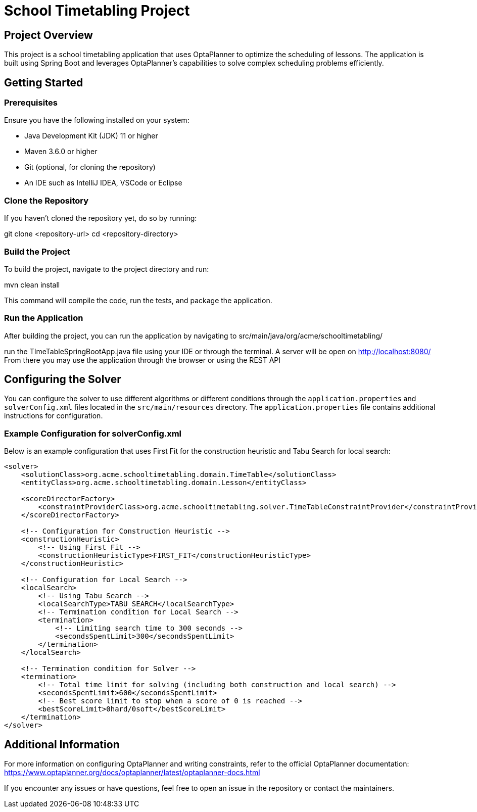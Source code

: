 = School Timetabling Project

== Project Overview

This project is a school timetabling application that uses OptaPlanner to optimize the scheduling of lessons. The application is built using Spring Boot and leverages OptaPlanner's capabilities to solve complex scheduling problems efficiently.

== Getting Started

=== Prerequisites

Ensure you have the following installed on your system:

* Java Development Kit (JDK) 11 or higher
* Maven 3.6.0 or higher
* Git (optional, for cloning the repository)
* An IDE such as IntelliJ IDEA, VSCode or Eclipse

=== Clone the Repository

If you haven't cloned the repository yet, do so by running:

git clone <repository-url>
cd <repository-directory>


=== Build the Project

To build the project, navigate to the project directory and run:

mvn clean install

This command will compile the code, run the tests, and package the application.

=== Run the Application

After building the project, you can run the application by navigating to 
src/main/java/org/acme/schooltimetabling/

run the TImeTableSpringBootApp.java file using your IDE or through the terminal.
A server will be open on http://localhost:8080/
From there you may use the application through the browser or using the REST API 

== Configuring the Solver

You can configure the solver to use different algorithms or different conditions through the `application.properties` and `solverConfig.xml` files located in the `src/main/resources` directory.
The `application.properties` file contains additional instructions for configuration.

=== Example Configuration for solverConfig.xml

Below is an example configuration that uses First Fit for the construction heuristic and Tabu Search for local search:

```xml
<solver>
    <solutionClass>org.acme.schooltimetabling.domain.TimeTable</solutionClass>
    <entityClass>org.acme.schooltimetabling.domain.Lesson</entityClass>

    <scoreDirectorFactory>
        <constraintProviderClass>org.acme.schooltimetabling.solver.TimeTableConstraintProvider</constraintProviderClass>
    </scoreDirectorFactory>

    <!-- Configuration for Construction Heuristic -->
    <constructionHeuristic>
        <!-- Using First Fit -->
        <constructionHeuristicType>FIRST_FIT</constructionHeuristicType>
    </constructionHeuristic>

    <!-- Configuration for Local Search -->
    <localSearch>
        <!-- Using Tabu Search -->
        <localSearchType>TABU_SEARCH</localSearchType>
        <!-- Termination condition for Local Search -->
        <termination>
            <!-- Limiting search time to 300 seconds -->
            <secondsSpentLimit>300</secondsSpentLimit>
        </termination>
    </localSearch>

    <!-- Termination condition for Solver -->
    <termination>
        <!-- Total time limit for solving (including both construction and local search) -->
        <secondsSpentLimit>600</secondsSpentLimit>
        <!-- Best score limit to stop when a score of 0 is reached -->
        <bestScoreLimit>0hard/0soft</bestScoreLimit>
    </termination>
</solver> 
```

== Additional Information

For more information on configuring OptaPlanner and writing constraints, refer to the official OptaPlanner documentation:
https://www.optaplanner.org/docs/optaplanner/latest/optaplanner-docs.html

If you encounter any issues or have questions, feel free to open an issue in the repository or contact the maintainers.



